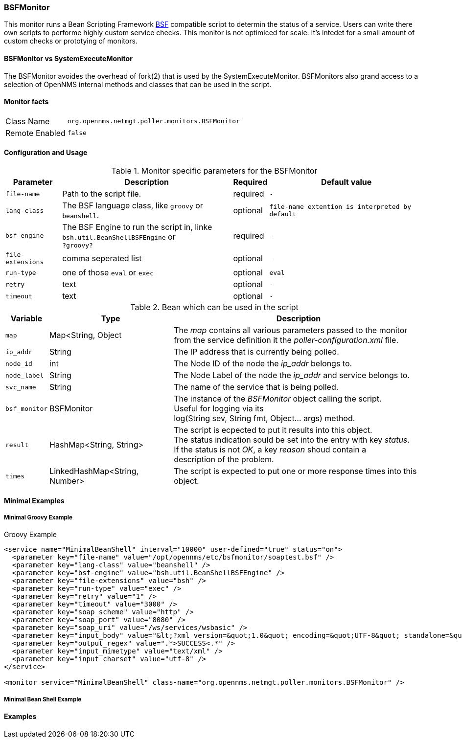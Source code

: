 
// Please keep first line an empty line to make sure, the ToC can be build correctly
=== BSFMonitor
This monitor runs a Bean Scripting Framework http://commons.apache.org/proper/commons-bsf/[BSF] compatible script to determin the status of a service.
Users can write there own scripts to performe highly custom service checks. This monitor is not optimiced for scale. It's intedet for a small amount of custom checks or prototying of monitors.

==== BSFMonitor vs SystemExecuteMonitor
The BSFMonitor avoides the overhead of fork(2) that is used by the SystemExecuteMonitor.
BSFMonitors also grand access to a selection of OpenNMS internal methods and classes that can be used in the script.


==== Monitor facts

[options="autowidth"]
|===
| Class Name     | `org.opennms.netmgt.poller.monitors.BSFMonitor`
| Remote Enabled | `false`
|===

==== Configuration and Usage

.Monitor specific parameters for the BSFMonitor
[options="header, autowidth"]
|===
| Parameter         | Description                                    | Required | Default value

| `file-name`       | Path to the script file.                              | required | `-`
| `lang-class`      | The BSF language class, like `groovy` or `beanshell`. | optional | `file-name extention is interpreted by default`

| `bsf-engine`      | The BSF Engine to run the script in, linke +
                      `bsh.util.BeanShellBSFEngine` or  +
                      `?groovy?`                                            | required | `-`
| `file-extensions` | comma seperated list                                  | optional | `-`
| `run-type`        | one of those `eval` or `exec`                         | optional | `eval`


// There is no retry of timeout in the BSFMonitor code....
// There are also no dedicated retry or timeout parameters handed over to the script, just the parameter map it self.
| `retry`          | text                                                   | optional | `-`
| `timeout`        | text                                                   | optional | `-`



|===


.Bean which can be used in the script
[options="header, autowidth"]
|===
| Variable     | Type                           | Description
| `map`        | Map<String, Object             | The _map_ contains all various parameters passed to the monitor +
                                                  from the service definition it the _poller-configuration.xml_ file.
| `ip_addr`    | String                         | The IP address that is currently being polled.
| `node_id`    | int                            | The Node ID of the node the _ip_addr_ belongs to.
| `node_label` | String                         | The Node Label of the node the _ip_addr_ and service belongs to.
| `svc_name`   | String                         | The name of the service that is being polled.
| `bsf_monitor`| BSFMonitor                     | The instance of the _BSFMonitor_ object calling the script. +
                                                  Useful for logging via its +
                                                  log(String sev, String fmt, Object... args) method.
| `result`     | HashMap<String, String>        | The script is ecpected to put it results into this object. +
                                                  The status indication sould be set into the entry with key _status_. +
                                                  If the status is not _OK_, a key _reason_ shoud contain a +
                                                  description of the problem.
| `times`      | LinkedHashMap<String, Number>  | The script is expected to put one or more response times into this object.
|===

==== Minimal Examples

===== Minimal Groovy Example
Groovy Example
[source, xml]
----

<service name="MinimalBeanShell" interval="10000" user-defined="true" status="on">
  <parameter key="file-name" value="/opt/opennms/etc/bsfmonitor/soaptest.bsf" />
  <parameter key="lang-class" value="beanshell" />
  <parameter key="bsf-engine" value="bsh.util.BeanShellBSFEngine" />
  <parameter key="file-extensions" value="bsh" />
  <parameter key="run-type" value="exec" />
  <parameter key="retry" value="1" />
  <parameter key="timeout" value="3000" />
  <parameter key="soap_scheme" value="http" />
  <parameter key="soap_port" value="8080" />
  <parameter key="soap_uri" value="/ws/services/wsbasic" />
  <parameter key="input_body" value="&lt;?xml version=&quot;1.0&quot; encoding=&quot;UTF-8&quot; standalone=&quot;yes&quot;?&gt;&lt;soap:Envelope xmlns:soap=&quot;http://schemas.xmlsoap.org/soap/envelope/&quot;&gt;&lt;soap:Header&gt;&lt;code xmlns=&quot;http://services.biz.example.com/&quot;&gt;Web&lt;/code&gt;&lt;password xmlns=&quot;http://services.biz.example.com/&quot;&gt;WWVzIEkgc2FuaXRpemVkIGl0LCBhc3Nob2xlIQ==&lt;/password&gt;&lt;/soap:Header&gt;&lt;soap:Body&gt;&lt;ns2:getStatusForAddress xmlns:ns2=&quot;http://services.biz.example.com/&quot;&gt;&lt;arg0&gt;&lt;callType&gt;ADDRESS&lt;/callType&gt;&lt;location&gt;&lt;address1&gt;220 chatham business dr&lt;/address1&gt;&lt;address2&gt;&lt;/address2&gt;&lt;aptCode&gt;NON&lt;/aptCode&gt;&lt;city&gt;&lt;/city&gt;&lt;locationType&gt;&lt;locationTypeId&gt;1&lt;/locationTypeId&gt;&lt;/locationType&gt;&lt;postalCode&gt;27312&lt;/postalCode&gt;&lt;/location&gt;&lt;maxMatches&gt;18&lt;/maxMatches&gt;&lt;orderType&gt;WILLCALL&lt;/orderType&gt;&lt;radius&gt;50.0&lt;/radius&gt;&lt;/arg0&gt;&lt;/ns2:getStoresForAddress&gt;&lt;/soap:Body&gt;&lt;/soap:Envelope&gt;" />
  <parameter key="output_regex" value=".*>SUCCESS<.*" />
  <parameter key="input_mimetype" value="text/xml" />
  <parameter key="input_charset" value="utf-8" />
</service>

<monitor service="MinimalBeanShell" class-name="org.opennms.netmgt.poller.monitors.BSFMonitor" />

----


===== Minimal Bean Shell Example

==== Examples


.This section is optional and give some specific hints
